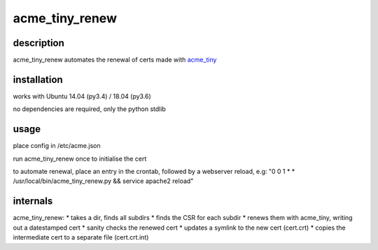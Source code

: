================
acme_tiny_renew
================

description
============

acme_tiny_renew automates the renewal of certs made with acme_tiny_

installation
=============

works with Ubuntu 14.04 (py3.4) / 18.04 (py3.6)

no dependencies are required, only the python stdlib

usage
======

place config in /etc/acme.json

run acme_tiny_renew once to initialise the cert

to automate renewal, place an entry in the crontab, followed by a webserver reload, e.g:
"0 0 1 * * /usr/local/bin/acme_tiny_renew.py && service apache2 reload"

internals
==========

acme_tiny_renew:
* takes a dir, finds all subdirs
* finds the CSR for each subdir
* renews them with acme_tiny, writing out a datestamped cert
* sanity checks the renewed cert
* updates a symlink to the new cert (cert.crt)
* copies the intermediate cert to a separate file (cert.crt.int)



.. _acme_tiny: https://github.com/diafygi/acme-tiny/
